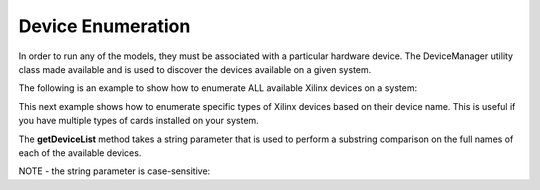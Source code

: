 .. 
   Copyright 2019 Xilinx, Inc.
  
   Licensed under the Apache License, Version 2.0 (the "License");
   you may not use this file except in compliance with the License.
   You may obtain a copy of the License at
  
       http://www.apache.org/licenses/LICENSE-2.0
  
   Unless required by applicable law or agreed to in writing, software
   distributed under the License is distributed on an "AS IS" BASIS,
   WITHOUT WARRANTIES OR CONDITIONS OF ANY KIND, either express or implied.
   See the License for the specific language governing permissions and
   limitations under the License.

.. meta::
   :keywords: device, enumeration, DeviceManager, getDeviceList, 
   :description: In order to run any of the models, they must be associated with a particular hardware device. The DeviceManager utility class is used to discover the devices available on a given system. 
   :xlnxdocumentclass: Document
   :xlnxdocumenttype: Tutorials


.. _device_enumeration:

********************************
Device Enumeration
********************************
   
In order to run any of the models, they must be associated with a particular hardware device. The DeviceManager utility class made available and is used to discover the devices available on a given system. 


The following is an example to show how to enumerate ALL available Xilinx devices on a system:

.. code-block:: c++
	:linenos:

	#include <vector>
	#include "xf_fintech_api.hpp"

	using namespace xf::fintech;



	std::vector<Device*> deviceList;
	Device* pChosenDevice;



	deviceList = DeviceManager::getDeviceList();

	if (deviceList.size() == 0)
	{
		printf("No matching devices found\n");
		exit(0);
	}

	printf("Found %zu matching devices\n", deviceList.size());


	//we'll just pick the first device in the list...
	pChosenDevice = deviceList[0];





This next example shows how to enumerate specific types of Xilinx devices based on their device name.  This is useful if you have multiple types of cards installed on your system.


The **getDeviceList** method takes a string parameter that is used to perform a substring comparison on the full names of each of the available devices.


NOTE - the string parameter is case-sensitive:

.. code-block:: c++
	:linenos:

	#include <vector>
	#include "xf_fintech_api.hpp"

	using namespace xf::fintech;



	std::vector<Device*> deviceList;
	Device* pChosenDevice;


	// Get a list of U250s available on the system 
	// (just because our current bitstreams are built for U250s)
	deviceList = DeviceManager::getDeviceList("u250");

	if (deviceList.size() == 0)
	{
		printf("No matching devices found\n");
		exit(0);
	}

	printf("Found %zu matching devices\n", deviceList.size());


	//we'll just pick the first device in the list...
	pChosenDevice = deviceList[0];




